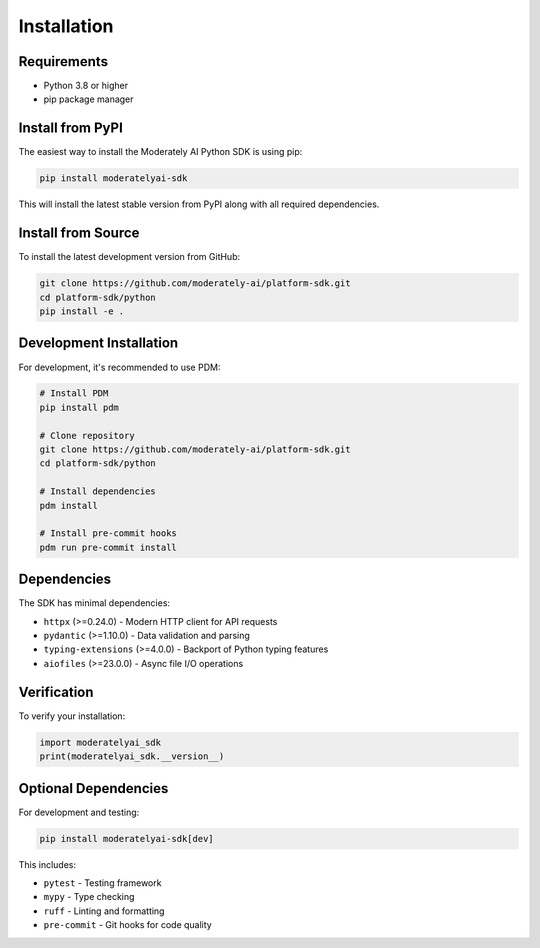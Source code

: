 Installation
============

Requirements
------------

- Python 3.8 or higher
- pip package manager

Install from PyPI
------------------

The easiest way to install the Moderately AI Python SDK is using pip:

.. code-block:: bash

    pip install moderatelyai-sdk

This will install the latest stable version from PyPI along with all required dependencies.

Install from Source
-------------------

To install the latest development version from GitHub:

.. code-block:: bash

    git clone https://github.com/moderately-ai/platform-sdk.git
    cd platform-sdk/python
    pip install -e .

Development Installation
------------------------

For development, it's recommended to use PDM:

.. code-block:: bash

    # Install PDM
    pip install pdm

    # Clone repository
    git clone https://github.com/moderately-ai/platform-sdk.git
    cd platform-sdk/python

    # Install dependencies
    pdm install

    # Install pre-commit hooks
    pdm run pre-commit install

Dependencies
------------

The SDK has minimal dependencies:

- ``httpx`` (>=0.24.0) - Modern HTTP client for API requests
- ``pydantic`` (>=1.10.0) - Data validation and parsing
- ``typing-extensions`` (>=4.0.0) - Backport of Python typing features
- ``aiofiles`` (>=23.0.0) - Async file I/O operations

Verification
------------

To verify your installation:

.. code-block:: python

    import moderatelyai_sdk
    print(moderatelyai_sdk.__version__)

Optional Dependencies
---------------------

For development and testing:

.. code-block:: bash

    pip install moderatelyai-sdk[dev]

This includes:

- ``pytest`` - Testing framework
- ``mypy`` - Type checking
- ``ruff`` - Linting and formatting
- ``pre-commit`` - Git hooks for code quality